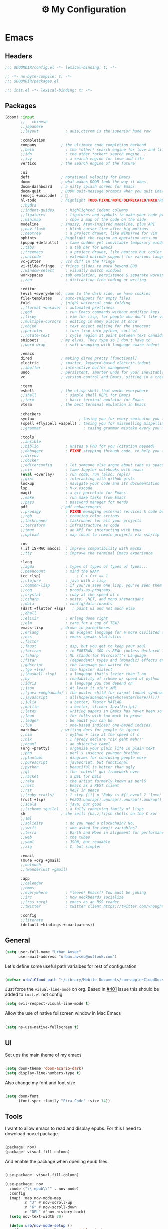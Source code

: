 :PROPERTIES:
:ID:       fa113cbd-e8d3-42c5-97ae-eaa82a8257ec
:END:
#+TITLE: ⚙️ My Configuration
#+PROPERTY: header-args:emacs-lisp :tangle ~/.doom.d/config.el
#+STARTUP: fold

* Emacs
** Headers
#+begin_src emacs-lisp
;;; $DOOMDIR/config.el -*- lexical-binding: t; -*-
#+end_src

#+begin_src emacs-lisp :tangle "~/.doom.d/packages.el"
;; -*- no-byte-compile: t; -*-
;;; $DOOMDIR/packages.el
#+end_src


#+begin_src emacs-lisp :tangle "~/.doom.d/init.el"
;;; init.el -*- lexical-binding: t; -*-
#+end_src

** Packages
#+begin_src emacs-lisp :tangle "~/.doom.d/init.el"
(doom! :input
       ;;   chinese
       ;;japanese
       ;;layout            ; auie,ctsrnm is the superior home row

       :completion
       company           ; the ultimate code completion backend
       ;;helm              ; the *other* search engine for love and life
       ;;ido               ; the other *other* search engine...
       ;;ivy               ; a search engine for love and life
       vertico           ; the search engine of the future

       :ui
       deft              ; notational velocity for Emacs
       doom              ; what makes DOOM look the way it does
       doom-dashboard    ; a nifty splash screen for Emacs
       doom-quit         ; DOOM quit-message prompts when you quit Emacs
       (emoji +unicode)  ; 🙂
       hl-todo           ; highlight TODO/FIXME/NOTE/DEPRECATED/HACK/REVIEW
       ;;hydra
       ;;indent-guides     ; highlighted indent columns
       ;;ligatures         ; ligatures and symbols to make your code pretty again
       ;;minimap           ; show a map of the code on the side
       modeline          ; snazzy, Atom-inspired modeline, plus API
       ;;nav-flash         ; blink cursor line after big motions
       ;;neotree           ; a project drawer, like NERDTree for vim
       ophints           ; highlight the region an operation acts on
       (popup +defaults)   ; tame sudden yet inevitable temporary windows
       ;;tabs              ; a tab bar for Emacs
       ;;treemacs          ; a project drawer, like neotree but cooler
       ;;unicode           ; extended unicode support for various languages
       vc-gutter         ; vcs diff in the fringe
       vi-tilde-fringe   ; fringe tildes to mark beyond EOB
       ;;window-select     ; visually switch windows
       workspaces        ; tab emulation, persistence & separate workspaces
       ;;zen               ; distraction-free coding or writing

       :editor
       (evil +everywhere); come to the dark side, we have cookies
       file-templates    ; auto-snippets for empty files
       fold              ; (nigh) universal code folding
       ;;(format +onsave)  ; automated prettiness
       ;;god               ; run Emacs commands without modifier keys
       ;;lispy             ; vim for lisp, for people who don't like vim
       ;;multiple-cursors  ; editing in many places at once
       ;;objed             ; text object editing for the innocent
       ;;parinfer          ; turn lisp into python, sort of
       ;;rotate-text       ; cycle region at point between text candidates
       snippets          ; my elves. They type so I don't have to
       ;;word-wrap         ; soft wrapping with language-aware indent

       :emacs
       dired             ; making dired pretty [functional]
       electric          ; smarter, keyword-based electric-indent
       ;;ibuffer         ; interactive buffer management
       undo              ; persistent, smarter undo for your inevitable mistakes
       vc                ; version-control and Emacs, sitting in a tree

       :term
       eshell            ; the elisp shell that works everywhere
       ;;shell             ; simple shell REPL for Emacs
       ;;term              ; basic terminal emulator for Emacs
       vterm             ; the best terminal emulation in Emacs

       :checkers
       syntax                    ; tasing you for every semicolon you forget
       (spell +flyspell +aspell) ; tasing you for misspelling mispelling
       ;;grammar                   ; tasing grammar mistake every you make

       :tools
       ;;ansible
       ;;biblio            ; Writes a PhD for you (citation needed)
       ;;debugger          ; FIXME stepping through code, to help you add bugs
       ;;direnv
       ;;docker
       ;;editorconfig      ; let someone else argue about tabs vs spaces
       ;;ein               ; tame Jupyter notebooks with emacs
       (eval +overlay)     ; run code, run (also, repls)
       ;;gist              ; interacting with github gists
       lookup              ; navigate your code and its documentation
       lsp                 ; M-x vscode
       magit               ; a git porcelain for Emacs
       ;;make              ; run make tasks from Emacs
       ;;pass              ; password manager for nerds
       pdf               ; pdf enhancements
       ;;prodigy           ; FIXME managing external services & code builders
       ;;rgb               ; creating color strings
       ;;taskrunner        ; taskrunner for all your projects
       ;;terraform         ; infrastructure as code
       ;;tmux              ; an API for interacting with tmux
       ;;upload            ; map local to remote projects via ssh/ftp

       :os
       (:if IS-MAC macos)  ; improve compatibility with macOS
       ;;tty               ; improve the terminal Emacs experience

       :lang
       ;;agda              ; types of types of types of types...
       ;;beancount         ; mind the GAAP
       (cc +lsp)                ; C > C++ == 1
       ;;clojure           ; java with a lisp
       ;;common-lisp       ; if you've seen one lisp, you've seen them all
       ;;coq               ; proofs-as-programs
       ;;crystal           ; ruby at the speed of c
       ;;csharp            ; unity, .NET, and mono shenanigans
       ;;data              ; config/data formats
       (dart +flutter +lsp)   ; paint ui and not much else
       ;;dhall
       ;;elixir            ; erlang done right
       ;;elm               ; care for a cup of TEA?
       emacs-lisp        ; drown in parentheses
       ;;erlang            ; an elegant language for a more civilized age
       ;;ess               ; emacs speaks statistics
       ;;factor
       ;;faust             ; dsp, but you get to keep your soul
       ;;fortran           ; in FORTRAN, GOD is REAL (unless declared INTEGER)
       ;;fsharp            ; ML stands for Microsoft's Language
       ;;fstar             ; (dependent) types and (monadic) effects and Z3
       ;;gdscript          ; the language you waited for
       ;;(go +lsp)         ; the hipster dialect
       ;;(haskell +lsp)    ; a language that's lazier than I am
       ;;hy                ; readability of scheme w/ speed of python
       ;;idris             ; a language you can depend on
       ;;json              ; At least it ain't XML
       ;;(java +meghanada) ; the poster child for carpal tunnel syndrome
       ;;javascript        ; all(hope(abandon(ye(who(enter(here))))))
       ;;julia             ; a better, faster MATLAB
       ;;kotlin            ; a better, slicker Java(Script)
       ;;latex             ; writing papers in Emacs has never been so fun
       ;;lean              ; for folks with too much to prove
       ;;ledger            ; be audit you can be
       ;;lua               ; one-based indices? one-based indices
       markdown          ; writing docs for people to ignore
       ;;nim               ; python + lisp at the speed of c
       ;;nix               ; I hereby declare "nix geht mehr!"
       ;;ocaml             ; an objective camel
       (org +pretty)       ; organize your plain life in plain text
       ;;php               ; perl's insecure younger brother
       ;;plantuml          ; diagrams for confusing people more
       ;;purescript        ; javascript, but functional
       ;;python            ; beautiful is better than ugly
       ;;qt                ; the 'cutest' gui framework ever
       ;;racket            ; a DSL for DSLs
       ;;raku              ; the artist formerly known as perl6
       ;;rest              ; Emacs as a REST client
       ;;rst               ; ReST in peace
       ;;(ruby +rails)     ; 1.step {|i| p "Ruby is #{i.even? ? 'love' : 'life'}"}
       (rust +lsp)         ; Fe2O3.unwrap().unwrap().unwrap().unwrap()
       ;;scala             ; java, but good
       ;;(scheme +guile)   ; a fully conniving family of lisps
       sh                ; she sells {ba,z,fi}sh shells on the C xor
       ;;sml
       ;;solidity          ; do you need a blockchain? No.
       ;;swift             ; who asked for emoji variables?
       ;;terra             ; Earth and Moon in alignment for performance.
       ;;web               ; the tubes
       ;;yaml              ; JSON, but readable
       ;;zig               ; C, but simpler

       :email
       (mu4e +org +gmail)
       ;;notmuch
       ;;(wanderlust +gmail)

       :app
       ;;calendar
       ;;emms
       ;;everywhere        ; *leave* Emacs!? You must be joking
       ;;irc               ; how neckbeards socialize
       ;;(rss +org)        ; emacs as an RSS reader
       ;;twitter           ; twitter client https://twitter.com/vnought

       :config
       ;;literate
       (default +bindings +smartparens))
#+end_src

** General
#+begin_src emacs-lisp
(setq user-full-name "Urban Avsec"
      user-mail-address "urban.avsec@outlook.com")
#+end_src

Let's define some useful path varialbes for rest of configuration
#+begin_src emacs-lisp

(defvar urb/iCloud-path "~/Library/Mobile Documents/com~apple~CloudDocs/")

#+end_src

Just force the ~visual-line-mode~ on org. Based in [[https://github.com/hlissner/doom-emacs/issues/401][#401]] issue this should be added to =init.el= not config.
#+begin_src emacs-lisp :tangle ~/.doom.d/init.el
(setq evil-respect-visual-line-mode t)

#+end_src

Allow the use of native fullscreen window in Mac Emacs
#+begin_src emacs-lisp

(setq ns-use-native-fullscreen t)

#+end_src

** UI

Set ups the main theme of my emacs
#+begin_src emacs-lisp

(setq doom-theme 'doom-acario-dark)
(setq display-line-numbers-type t)

#+end_src

Also change my font and font size
#+begin_src emacs-lisp

(setq doom-font
      (font-spec :family "Fira Code" :size 14))

#+end_src

** Tools
I want to allow emacs to read and display epubs. For this I need to download nov.el package.
#+begin_src emacs-lisp :tangle ~/.doom.d/packages.el

(package! nov)
(package! visual-fill-column)

#+end_src

And enable the package when opening epub files.
#+begin_src emacs-lisp

(use-package! visual-fill-column)

(use-package! nov
  :mode ("\\.epub\\'" . nov-mode)
  :config
  (map! :map nov-mode-map
        :n "J" #'nov-scroll-up
        :n "K" #'nov-scroll-down
        :n "DEL" #'nov-history-back)
  (setq nov-text-width 70)

  (defun urb/nov-mode-setup ()
    (face-remap-add-relative 'variable-pitch
                             :height 1.2
                             :width 'semi-expanded)
    (face-remap-add-relative 'default :hlight 1.3)
    (setq-local line-spacing 0.2
                next-screen-context-lines 4
                shr-use-colors nil)
    (require 'visual-fill-column nil t)
    (setq-local visual-fill-column-center-text t
                visual-fill-column-width 110)
    (visual-fill-column-mode 1)
    (hl-line-mode -1))

  (add-hook 'nov-mode-hook #'urb/nov-mode-setup))
#+end_src

I am also using anki to learn new languages and to improve rote memorization's. For easier creation of notes I want to install /anki-editor/ package.
#+begin_src emacs-lisp :tangle ~/.doom.d/packages.el

(package! anki-editor)

#+end_src

Next I configure the anki-editor
#+begin_src emacs-lisp

(use-package! anki-editor
  :after org
  :config
  (setq anki-editor-create-decks t)
  (map! :map org-mode-map
        :leader
        :prefix ("A" . "anki")
        "c" #'anki-editor-insert-note
        "p" #'anki-editor-push-notes)
  (anki-editor-mode))

#+end_src

*** Bazel Support
Install bazel mode package from repo
#+begin_src emacs-lisp :tangle ~/.doom.d/packages.el

(package! emacs-bazel-mode
  :recipe (:host github :repo "bazelbuild/emacs-bazel-mode"))

#+end_src

Enable the Bazel Support
#+begin_src emacs-lisp

(use-package! bazel
  :config
  (map! :leader :desc "Bazel Build" "b b" #'bazel-build)
  (map! :leader :desc "Bazel Run" "b r" #'bazel-run))


#+end_src


*** Mu4e Configurations
Emacs is also my mail client. I am using mu4e for this job. I need to configure my contexts to be used in the mail per account.
#+begin_src emacs-lisp

(after! mu4e
  (set-email-account! "outlook"
                      '((mu4e-sent-folder        . "/outlook/Sent")
                        (mu4e-drafts-folder      . "/outlook/Drafts")
                        (mu4e-trash-folder       . "/outlook/Trash")
                        (mu4e-refile-folder      . "/outlook/AllMail")
                        (smtpmail-smtp-user      . "urban.avsec@outlook.com")
                        (mu4e-compose-signature  . "---\nKind Regards\nUrban Avsec"))
                      t)
  (set-email-account! "icloud"
                      '((mu4e-sent-folder        . "/icloud/Sent")
                        (mu4e-drafts-folder      . "/icloud/Drafts")
                        (mu4e-trash-folder       . "/icloud/Trash")
                        (mu4e-refile-folder      . "/icloud/AllMail")
                        (smtpmail-smtp-user      . "urban.avsec@icloud.com")
                        (mu4e-compose-signature  . "---\nKind Regards\nUrban Avsec"))
                      t))

#+end_src

To send email I am using msmtp. I need to connect mu4e wit msmtp
#+begin_src emacs-lisp

(after! mu4e
  (setq sendmail-program (executable-find "msmtp")
        send-mail-function #'smtpmail-send-it
        message-sendmail-f-is-evil t
        message-sendmail-extra-arguments '("--read-envelope-from")
        message-send-mail-function #'message-send-mail-with-sendmail))
#+end_src

** Org

Let's first define some important paths and then set the ~org-directory~, which must be set before org loads up.
#+begin_src emacs-lisp

(defvar urb/cortex-dir (concat urb/iCloud-path "MyEden/"))
(defvar urb/cortex-dailies-dir (concat urb/cortex-dir "Journal/"))
(setq org-directory urb/cortex-dir)

#+end_src

I also want to enable my habits org module to allow tracking of habits in org.
#+begin_src emacs-lisp

(after! org
  (add-to-list 'org-modules 'org-habit))

#+end_src

And now to more specific config.

*** Styling my org pages
Making the Org Prety starts with Headings and TODO keywords. For headings I increase the font size of first 4 headings.
#+begin_src emacs-lisp

(let* ((variable-tuple
        (cond ((x-list-fonts "Fira Code")          '(:font "Fira Code"))
              ((x-family-fonts "Sans Serif")       '(:font Sans Serif))
              (nil (warn "Cannot find a Sans Serif Font."))))
       (base-font-color (face-foreground 'default nil 'default))
       (headline        `(:inherit default :weight bold :foreground ,base-font-color)))

(custom-theme-set-faces
 'user
 `(org-level-8 ((t (,@headline ,@variable-tuple))))
 `(org-level-7 ((t (,@headline ,@variable-tuple))))
 `(org-level-6 ((t (,@headline ,@variable-tuple))))
 `(org-level-5 ((t (,@headline ,@variable-tuple))))
 `(org-level-4 ((t (,@headline ,@variable-tuple :height 1.06))))
 `(org-level-3 ((t (,@headline ,@variable-tuple :height 1.10))))
 `(org-level-2 ((t (,@headline ,@variable-tuple :height 1.15))))
 `(org-level-1 ((t (,@headline ,@variable-tuple :height 1.20))))
 `(org-document-title ((t (,@headline ,@variable-tuple :height 1.6 :underline nil))))))

#+end_src

I want to customize my org keywords
#+begin_src emacs-lisp

(after! org
  (setq org-todo-keyword-faces
        '(("TODO" :foreground "dark orange" :weight bold)
          ("PROJ" :foreground "grey" :height 1.1 :weight bold)
          ("SUB-PROJ" :foreground "forest green" :height 1.05 :weight bold)
          ("NEXT" :foreground "DeepSkyBlue" :height 1.05 :weight bold))))

#+end_src

I also overwrite some UI display faces for some org elements
#+begin_src emacs-lisp

(custom-theme-set-faces
 'user
 '(org-tag ((t (:inherit (shadow fixed-pitch) :weight bold :foreground "salmon" :height 1.1)))))

#+end_src

I also want to auto-display all inline images and latex fragments like equations.
#+begin_src emacs-lisp

(after! org
  (setq org-startup-with-inline-images t
        org-startup-with-latex-preview t))

#+end_src

I also want to auto-preview latex as soon as I leave the code block. For this I need to install a new pacakge /org-fragtog/
#+begin_src emacs-lisp :tangle ~/.doom.d/packages.el

(package! org-fragtog)

#+end_src

And then enable it.
#+begin_src emacs-lisp

(use-package! org-fragtog
  :init (add-hook 'org-mode-hook 'org-fragtog-mode))

#+end_src

*** Auto Tangle My Main Configuration File

#+begin_src emacs-lisp

(defun urb/org-babel-tangle-my-configs ()
  (when (string-equal (buffer-file-name)
                      (expand-file-name "~/.dotenv/README.org"))
    (let ((org-confirm-babel-evaluate nil))
      (org-babel-tangle))))

(add-hook 'org-mode-hook (lambda () (add-hook 'after-save-hook #'urb/org-babel-tangle-my-configs)))

#+end_src

*** Citations in Org Files

Let's first define path to my =.bib= file and location where my pdfs and epubs will be stored
#+begin_src emacs-lisp

(defvar urb/reference-files (list (concat urb/cortex-dir "MyReferences.bib")))

#+end_src

Let's install ~citar~ pacakge which will offer the UI interface for interacting with my bibtex file.
#+begin_src emacs-lisp :tangle ~/.doom.d/packages.el

(package! citar)

#+end_src

Configure ~citar~ pacakge to work in org mode
#+begin_src emacs-lisp
(use-package! citar
  :after org
  :no-require
  :config
  (setq org-cite-insert-processor 'citar
        org-cite-follow-processor 'citar
        org-cite-activate-processor 'citar)
  (setq citar-symbols
      `((file ,(all-the-icons-faicon "file-o" :face 'all-the-icons-green :v-adjust -0.1) . " ")
        (note ,(all-the-icons-material "speaker_notes" :face 'all-the-icons-blue :v-adjust -0.3) . " ")
        (link ,(all-the-icons-octicon "link" :face 'all-the-icons-orange :v-adjust 0.01) . " ")))
  (setq citar-symbol-separator "  ")
  (setq citar-bibliography urb/reference-files))
#+end_src

Finally setup Org Cite package to enable the citations
#+begin_src emacs-lisp

(use-package! oc
  :after citar
  :defer t
  :config
  (setq org-cite-global-bibliography urb/reference-files))

#+end_src

Use the ~org-cite~ processors
#+begin_src emacs-lisp

(use-package! oc-biblatex :after oc)

#+end_src

Let's also install ~org-ref~ to get bibtex support functions
#+begin_src emacs-lisp :tangle ~/.doom.d/packages.el

(package! org-ref)

#+end_src

And finally enable it
#+begin_src emacs-lisp

(use-package! org-ref :after org)

#+end_src

Configure bibtex completion paths

#+begin_src emacs-lisp

(after! org-ref
  (setq bibtex-completion-bibliography urb/reference-files))

#+end_src

Provide some good keybinds
#+begin_src emacs-lisp

(map! (:map org-mode-map
       :leader
       :prefix ("R" . "cite & ref")
       "n" #'citar-open-notes
       "i" #'org-cite-insert
       "I" #'isbn-to-bibtex
       "R" #'citar-refresh))

#+end_src

*** Let's Make It Pretty with Org-Download

Install ~org-download~
#+begin_src emacs-lisp :tangle ~/.doom.d/packages.el

(package! org-download)

#+end_src

And Enable it
#+begin_src emacs-lisp

(use-package! org-download)

#+end_src

The ~org-download~ should download all photos and other media in =/{org-dir}/Media= folder with some basic default settings.
#+begin_src emacs-lisp

(after! org
  :config
  (setq-default org-download-image-dir "Media"
        org-download-heading-lvl nil)
  (setq org-download-method 'directory
        org-download-timestamp "_%Y%m%d_%H%M%S"
        org-download-screenshot-method
          (cond (IS-MAC "screencapture -i %s"))
        org-download-annotate-function (lambda (_link) "#+ATTR_ORG: :width 300px\n")))

#+end_src

Finally provide keymaps to easily add pictures while I write my org files
#+begin_src emacs-lisp

(after! org
    (map! (:map org-mode-map
          :leader
          :prefix ("nr" . "org-roam")
          "S" #'org-download-screenshot)))

#+end_src
*** Get Organized With Org Agenda

I want to add all of my org files in my cortex to agenda files
#+begin_src emacs-lisp

(after! org
  (setq org-agenda-files (list
                          (concat urb/cortex-dir "Tasks.org")
                          (concat urb/cortex-dir "AreasOfInterest.org")
                          (concat urb/cortex-dir "Agenda.org"))))

#+end_src

I have two real workflows in my org files:
+ Task Workflow - Simple Five-State Workflow for tasks I want to finish. It uses letter keywords to signal task completion. It has two active states ~TODO~ and ~NEXT~ where ~NEXT~ is the selected next action. The finished tasks are labeled as ~DONE~. The workflow has 1 short-term pause key-word ~WAIT~ and 1 long-term pause keyword ~KILL~.
+ Research Workflow - This is a flow I use in my Notes to list what actions, questions, and next steps I want to do when I am further researching the topics they cover. I use emojis to encode the information
  - 📚 Represents reference and further reading on this topic
  - ❓ A question that got while processing content of this note. Means I hope to research further to answer the question
  - 🤔 A personal thought or opinion but not yet convinced to create a new note about it. This is nursery for my thoughts.
    #+begin_src emacs-lisp

  (after! org
    (setq org-todo-keywords
          '((sequence "TODO(t)" "NEXT(n)" "WAIT(w@)" "|" "DONE(d)" "KILL(K)")
            (sequence "📚(r)" "📖(l)" "❓(q)" "🤔(a)" "|" "✅(y)")
            (sequence "PROJ(p)" "SUB-PROJ(s)" "|" "COMPLETED(c)"))))

    #+end_src

*** Org Roam

Installs ~org-roam~ from the gitrepo. To refresh the package ~doom sync~ must be called.
#+begin_src emacs-lisp :tangle "~/.doom.d/packages.el"

(package! org-roam
  :recipe (:host github :repo "org-roam/org-roam"
           :files (:defaults "extensions/*")))

#+end_src

Loads ~org-roam~ package and provides basic configuration
#+begin_src emacs-lisp

(use-package! org-roam
  :init
  (setq org-roam-v2-ack t)
  :config
  (setq org-roam-directory urb/cortex-dir)
  (org-roam-setup))

#+end_src

Provides the key bindings for org-roam in my system
#+begin_src emacs-lisp

(map! (:map org-mode-map
        :leader
        :prefix ("nr" . "org-roam")
        "f" #'org-roam-node-find
        "i" #'org-roam-node-insert
        "I" #'org-id-get-create
        "s" #'org-roam-db-sync
        "m" #'org-roam-buffer-toggle))

#+end_src

I use two core templates for new org-roam nodes.
+ /Note/ - Is the plain note template for general purpose note placed in the root of my cortex.
+ /Reference/ - Is a structured note template for notes which track my processed references and bibliography.
#+begin_src emacs-lisp

(after! org-roam
  (setq org-roam-capture-templates
        '(("n" "Note" plain "%?"
           :target (file+head "%<%Y%m%d%H%M%S>.org"
                              "#+TITLE: ${title}\n")
           :unnarrowed t))))

#+end_src

I use a special file [[id:187c187f-d3bd-4b66-aa27-32b0f0f4e58a][📓 Journal]] to keep my journal entries. I do use `datetree` organisation.
#+begin_src emacs-lisp

(after! org-capture
  (setq org-capture-templates
        '(("j" "Journal Entry" entry
           (file+datetree "Journal.org")
           "* %<%H:%M>%?%i" :unnarrowed t :tree-type week)
          ("t" "New Task" entry
           (file "Inbox.org")
           "* TODO %?%i"))))

#+end_src

**** Org Roam Bibtex

Integrate ~org-roam~ with my citations using ~org-roam-bibtex~

Firstly install ~org-roam-bibtex~ from repository

#+begin_src emacs-lisp :tangle "~/.doom.d/packages.el"

(package! org-roam-bibtex
  :recipe (:host github :repo "org-roam/org-roam-bibtex"))

#+end_src

Then enable the package and integrate it with the ~citar~ citation processor. For its config look at [[Citations in Org Files]] section.

#+begin_src emacs-lisp
(use-package! org-roam-bibtex
  :after org-roam
  :config
  (setq citar-open-note-function 'orb-citar-edit-note
        citar-notes-paths (list org-roam-directory))
  (org-roam-bibtex-mode))

#+end_src

Adds the core keybindings for interaction with references from Emacs

#+begin_src emacs-lisp
(map! (:map org-mode-map
       :leader
       :prefix ("R" . "cite & ref")
       "a" #'orb-note-actions))

#+end_src

**** Org Roam UI

Get the package
#+begin_src emacs-lisp :tangle ~/.doom.d/packages.el

(package! org-roam-ui
  :recipe (:host github :repo "org-roam/org-roam-ui"
           :files ("*.el" "out")))

#+end_src

Then enable the websocket package
#+begin_src emacs-lisp

(use-package! websocket :after org-roam)

#+end_src

Finally configure ~org-roam-ui~
#+begin_src emacs-lisp

(use-package! org-roam-ui
  :after org-roam org-ref
  :hook (after-init . org-roam-ui-mode)
  :config
  (setq org-roam-ui-sync-theme t
        org-roam-ui-follor t
        org-roam-ui-update-on-save t
        org-roam-ui-open-on-start t))


#+end_src

*** Searching my notes with help of Deft

I want to use my cortex directory as the target folder for /deft/. I also strip org metadata from the deft window.
#+begin_src emacs-lisp

(after! deft
  (setq deft-directory urb/cortex-dir
        deft-use-filename-as-title nil
        deft-recursive t
        deft-strip-summary-regexp
        (concat "\\("
                "^:.+:.*\n" ; any line with a :SOMETHING:
                "\\|^\\*.+.*\n" ; anyline where an asterisk starts the line
                "\\)")))

#+end_src

Next I change how I display title in deft.
#+begin_src emacs-lisp

(defun urb/deft-parse-title (file contents)
  "Parses the FILE and CONTENTS and determines the title shown on the deft search interface."
    (let ((begin (string-match "^#\\+[tT][iI][tT][lL][eE]: .*$" contents)))
      (if begin
          (string-trim (substring contents begin (match-end 0)) "#\\+[tT][iI][tT][lL][eE]: *" "[\n\t ]+")
        (deft-base-filename file))))

(after! deft
  (advice-add 'deft-parse-title :override #'urb/deft-parse-title))

#+end_src
* Mail
I use mbsync to sync the files to my .maildir folder and I use msmtp to send new files. The configuration per account is listed bellow.
** Headers
#+begin_src rcfile :tangle ~/.msmtprc
defaults
logfile ~/.maildir/msmtp.log

#+end_src

** urban.avsec@outlook.com
*** mbsync settings
#+begin_src rcfile :tangle ~/.mbsyncrc
# ==================== Outlook ==========================
IMAPAccount outlook
Host outlook.office365.com
User urban.avsec@outlook.com
PassCmd "security find-generic-password -s mbsync-outlook -a urban.avsec@outlook.com -w"
Port 993
SSLType IMAPS
SSLVersions TLSv1.2
# Increase Timeout to avoid o365 IMAP timeouts
Timeout 120
PipelineDepth 50

IMAPStore outlook-remote
Account outlook

MaildirStore outlook-local
SubFolders Verbatim
Path ~/.maildir/outlook/
Inbox ~/.maildir/outlook/Inbox

Channel outlook
Far :outlook-remote:
Near :outlook-local:
Patterns *
Create Near
Sync All
Expunge Both
SyncState *

#+end_src

*** msmtp settings
#+begin_src rcfile :tangle ~/.msmtprc
# ==================== Outlook ==========================

account outlook
auth on
host smtp-mail.outlook.com
port 587
protocol smtp
from urban.avsec@outlook.com
user urban.avsec@outlook.com
passwordeval security find-generic-password -s mbsync-outlook -a urban.avsec@outlook.com -w
tls on
tls_starttls on

#+end_src
** urban.avsec@icloud.com
*** mbsync settings
#+begin_src rcfile :tangle ~/.mbsyncrc
# ==================== iCloud ==========================
IMAPAccount icloud
Host imap.mail.me.com
User urban.avsec
PassCmd "security find-generic-password -s mbsync-icloud-password -a urban.avsec -w"
Port 993
SSLType IMAPS
SSLVersions TLSv1.2
AuthMechs PLAIN

IMAPStore icloud-remote
Account icloud

MaildirStore icloud-local
SubFolders Verbatim
Path ~/.maildir/icloud/
Inbox ~/.maildir/icloud/Inbox

Channel icloud
Far :icloud-remote:
Near :icloud-local:
Patterns *
Create Near
Sync All
Expunge Both
SyncState *

#+end_src
*** msmtp settings
#+begin_src rcfile :tangle ~/.msmtprc
# ==================== iCloud ==========================

account icloud
auth on
host smtp.mail.me.com
port 465
protocol smtp
from urban.avsec@icloud.com
user urban.avsec
passwordeval security find-generic-password -s mbsync-icloud-password -a urban.avsec -w
tls on
tls_starttls off

#+end_src

** Footnotes
#+begin_src rcfile :tangle ~/.mbsyncrc
# ===================== End ===========================
#+end_src

#+begin_src rcfile :tangle ~/.msmtprc
# ===================== End ===========================
account default : outlook
#+end_src
